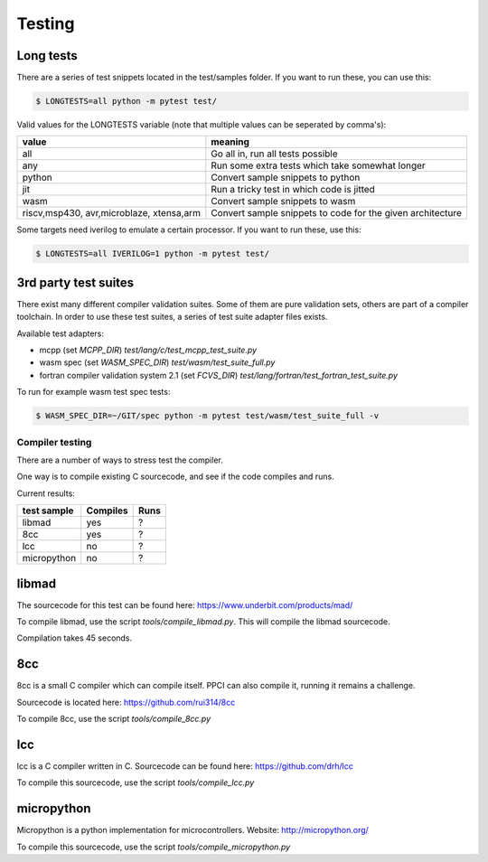 
Testing
=======

Long tests
~~~~~~~~~~

There are a series of test snippets located in the test/samples folder. If
you want to run these, you can use this:

.. code:: bash

    $ LONGTESTS=all python -m pytest test/

Valid values for the LONGTESTS variable (note that multiple values can be
seperated by comma's):

+-----------------+-------------------------------------------+
| value           | meaning                                   |
+=================+===========================================+
| all             | Go all in, run all tests possible         |
+-----------------+-------------------------------------------+
| any             | Run some extra tests which take           |
|                 | somewhat longer                           |
+-----------------+-------------------------------------------+
| python          | Convert sample snippets to python         |
+-----------------+-------------------------------------------+
| jit             | Run a tricky test in which code is jitted |
+-----------------+-------------------------------------------+
| wasm            | Convert sample snippets to wasm           |
+-----------------+-------------------------------------------+
| riscv,msp430,   | Convert sample snippets to                |
| avr,microblaze, | code for the given architecture           |
| xtensa,arm      |                                           |
+-----------------+-------------------------------------------+

Some targets need iverilog to emulate a certain processor. If you want to run
these, use this:

.. code:: bash

    $ LONGTESTS=all IVERILOG=1 python -m pytest test/

3rd party test suites
~~~~~~~~~~~~~~~~~~~~~

There exist many different compiler validation suites. Some of them are pure validation sets,
others are part of a compiler toolchain. In order to use these test suites, a series of test
suite adapter files exists.

Available test adapters:

* mcpp (set `MCPP_DIR`) `test/lang/c/test_mcpp_test_suite.py`
* wasm spec (set `WASM_SPEC_DIR`) `test/wasm/test_suite_full.py`
* fortran compiler validation system 2.1 (set `FCVS_DIR`) `test/lang/fortran/test_fortran_test_suite.py`

To run for example wasm test spec tests:

.. code:: bash

    $ WASM_SPEC_DIR=~/GIT/spec python -m pytest test/wasm/test_suite_full -v


Compiler testing
----------------

There are a number of ways to stress test the compiler.

One way is to compile existing C sourcecode, and see if the code compiles and runs.

Current results:

+---------------+----------+---------+
| test sample   | Compiles | Runs    |
+===============+==========+=========+
| libmad        | yes      | ?       |
+---------------+----------+---------+
| 8cc           | yes      | ?       |
+---------------+----------+---------+
| lcc           | no       | ?       |
+---------------+----------+---------+
| micropython   | no       | ?       |
+---------------+----------+---------+

libmad
~~~~~~

The sourcecode for this test can be found here: https://www.underbit.com/products/mad/

To compile libmad, use the script `tools/compile_libmad.py`. This will compile the libmad sourcecode.

Compilation takes 45 seconds.

8cc
~~~

8cc is a small C compiler which can compile itself. PPCI can also compile it, running it remains a challenge.

Sourcecode is located here: https://github.com/rui314/8cc

To compile 8cc, use the script `tools/compile_8cc.py`

lcc
~~~

lcc is a C compiler written in C. Sourcecode can be found here: https://github.com/drh/lcc

To compile this sourcecode, use the script `tools/compile_lcc.py`

micropython
~~~~~~~~~~~

Micropython is a python implementation for microcontrollers. Website: http://micropython.org/

To compile this sourcecode, use the script `tools/compile_micropython.py`

